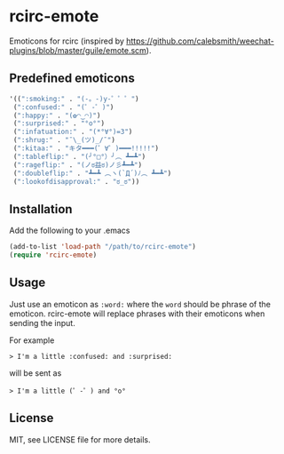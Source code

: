 * rcirc-emote

  Emoticons for rcirc (inspired by https://github.com/calebsmith/weechat-plugins/blob/master/guile/emote.scm).

** Predefined emoticons

   #+BEGIN_SRC lisp
   '((":smoking:" . "(-。-)y-゜゜゜")
    (":confused:" . "(゜-゜)")
    (":happy:" . "(✿◠‿◠)")
    (":surprised:" . "°o°")
    (":infatuation:" . "(*°∀°)=3")
    (":shrug:" . "¯\_(ツ)_/¯")
    (":kitaa:" . "キタ━━━(゜∀゜)━━━!!!!!")
    (":tableflip:" . "(╯°□°）╯︵ ┻━┻")
    (":rageflip:" . "(ノಠ益ಠ)ノ彡┻━┻")
    (":doubleflip:" . "┻━┻ ︵ヽ(`Д´)ﾉ︵ ┻━┻")
    (":lookofdisapproval:" . "ಠ_ಠ"))
    #+END_SRC

** Installation

   Add the following to your .emacs
   #+BEGIN_SRC lisp
   (add-to-list 'load-path "/path/to/rcirc-emote")
   (require 'rcirc-emote)
   #+END_SRC

** Usage

   Just use an emoticon as ~:word:~ where the ~word~ should be phrase of the
   emoticon.
   rcirc-emote will replace phrases with their emoticons when sending the input.

   For example
   #+BEGIN_SRC text
   > I'm a little :confused: and :surprised:
   #+END_SRC

   will be sent as
   #+BEGIN_SRC text
   > I'm a little (゜-゜) and °o°
   #+END_SRC

** License

   MIT, see LICENSE file for more details.
